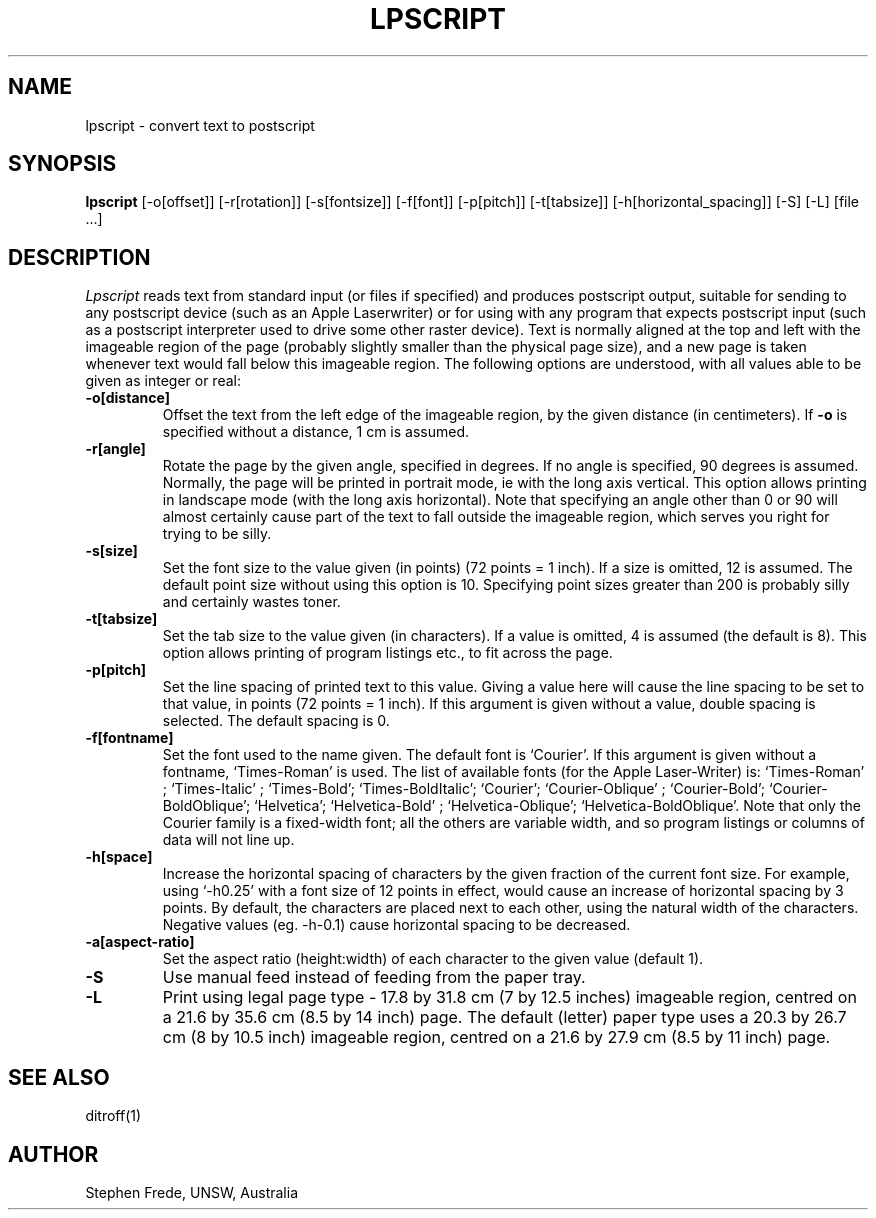 .TH LPSCRIPT 1
.SH NAME
lpscript \- convert text to postscript
.SH SYNOPSIS
.B lpscript
[-o[offset]] [-r[rotation]] [-s[fontsize]] [-f[font]]
[-p[pitch]] [-t[tabsize]] [-h[horizontal_spacing]] [-S] [-L] [file ...]
.SH DESCRIPTION
.I Lpscript
reads text from standard input (or files if specified) and produces
postscript output, suitable for sending to any postscript device (such
as an Apple Laserwriter) or for using with any program that expects
postscript input (such as a postscript interpreter used to drive some
other raster device).
Text is normally aligned at the top and left with the imageable region
of the page (probably slightly smaller than the physical page size),
and a new page is taken whenever text would fall below this imageable
region.
The following options are understood, with all values able to be given
as integer or real:
.TP
.B \-o[distance]
Offset the text from the left edge of the imageable region, by the given
distance (in centimeters).
If \fB-o\fP is specified without a distance, 1 cm is assumed.
.TP
.B \-r[angle]
Rotate the page by the given angle, specified in degrees.
If no angle is specified, 90 degrees is assumed.
Normally, the page will be printed in portrait mode, ie with the
long axis vertical.
This option allows printing in landscape mode
(with the long axis horizontal).
Note that specifying an angle other than 0 or 90 will almost
certainly cause part of the text to fall outside the imageable region,
which serves you right for trying to be silly.
.TP
.B \-s[size]
Set the font size to the value given (in points) (72 points = 1 inch).
If a size is omitted, 12 is assumed.
The default point size without using this option is 10.
Specifying point sizes greater than 200 is probably silly and
certainly wastes toner.
.TP
.B \-t[tabsize]
Set the tab size to the value given (in characters).
If a value is omitted, 4 is assumed (the default is 8).
This option allows printing of program listings etc., to fit across
the page.
.TP
.B \-p[pitch]
Set the line spacing of printed text to this value.
Giving a value here will cause the line spacing to be set to that
value, in points (72 points = 1 inch).
If this argument is given without a value, double spacing is selected.
The default spacing is 0.
.TP
.B \-f[fontname]
Set the font used to the name given.
The default font is `Courier'.
If this argument is given without a fontname, `Times-Roman' is used.
The list of available fonts (for the Apple Laser-Writer) is: `Times-Roman'
; `Times-Italic'
; `Times-Bold'; `Times-BoldItalic'; `Courier'; `Courier-Oblique'
; `Courier-Bold'; `Courier-BoldOblique'; `Helvetica'; `Helvetica-Bold'
; `Helvetica-Oblique'; `Helvetica-BoldOblique'.
Note that only the Courier family is a fixed-width font; all the others
are variable width, and so program listings or columns of data will
not line up.
.TP
.B \-h[space]
Increase the horizontal spacing of characters by the given fraction of
the current font size.
For example, using `-h0.25' with a font size of 12 points in effect,
would cause an increase of horizontal spacing by 3 points.
By default, the characters are placed next to each other, using the
natural width of the characters.
Negative values (eg. -h-0.1) cause horizontal spacing to be decreased.
.TP
.B \-a[aspect-ratio]
Set the aspect ratio (height:width) of each character to the given value
(default 1).
.TP
.B \-S
Use manual feed instead of feeding from the paper tray.
.TP
.B \-L
Print using legal page type - 17.8 by 31.8 cm (7 by 12.5 inches) imageable
region, centred
on a 21.6 by 35.6 cm (8.5 by 14 inch) page.
The default (letter) paper type uses a 20.3 by 26.7 cm (8 by 10.5 inch)
imageable region, centred on a 21.6 by 27.9 cm (8.5 by 11 inch) page.
.SH SEE ALSO
ditroff(1)
.SH AUTHOR
Stephen Frede, UNSW, Australia
